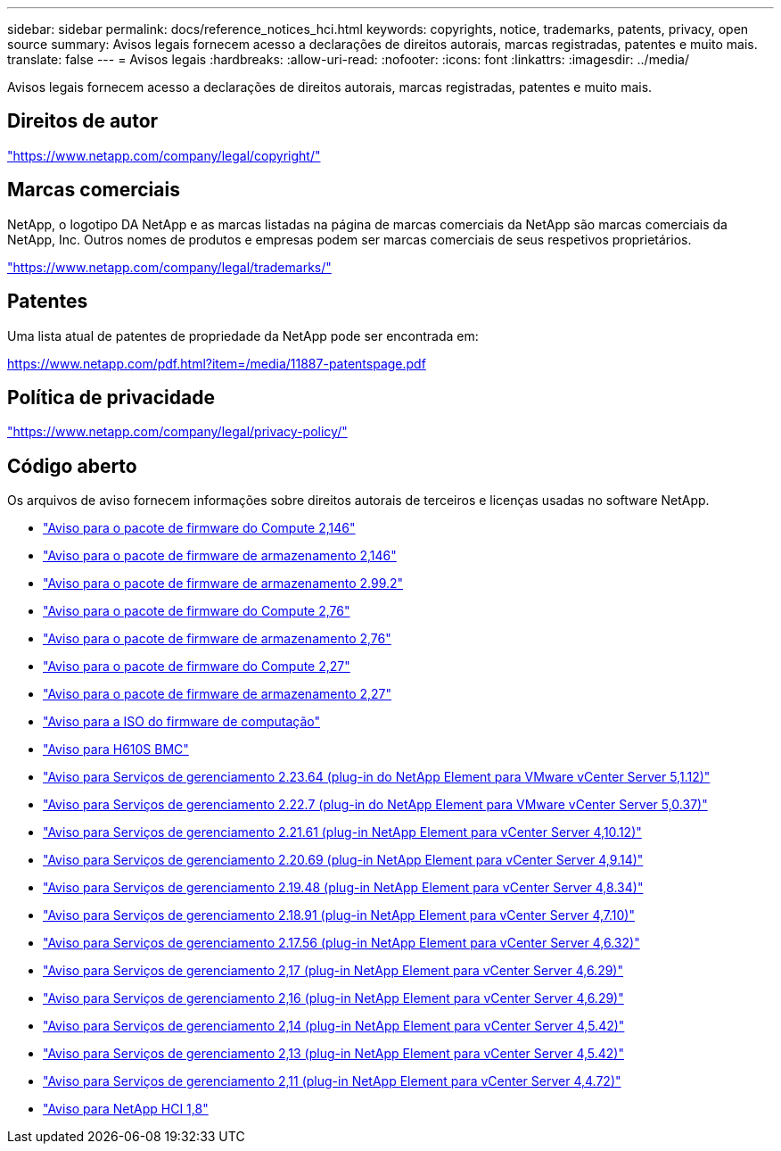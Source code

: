 ---
sidebar: sidebar 
permalink: docs/reference_notices_hci.html 
keywords: copyrights, notice, trademarks, patents, privacy, open source 
summary: Avisos legais fornecem acesso a declarações de direitos autorais, marcas registradas, patentes e muito mais. 
translate: false 
---
= Avisos legais
:hardbreaks:
:allow-uri-read: 
:nofooter: 
:icons: font
:linkattrs: 
:imagesdir: ../media/


[role="lead"]
Avisos legais fornecem acesso a declarações de direitos autorais, marcas registradas, patentes e muito mais.



== Direitos de autor

link:https://www.netapp.com/company/legal/copyright/["https://www.netapp.com/company/legal/copyright/"^]



== Marcas comerciais

NetApp, o logotipo DA NetApp e as marcas listadas na página de marcas comerciais da NetApp são marcas comerciais da NetApp, Inc. Outros nomes de produtos e empresas podem ser marcas comerciais de seus respetivos proprietários.

link:https://www.netapp.com/company/legal/trademarks/["https://www.netapp.com/company/legal/trademarks/"^]



== Patentes

Uma lista atual de patentes de propriedade da NetApp pode ser encontrada em:

link:https://www.netapp.com/pdf.html?item=/media/11887-patentspage.pdf["https://www.netapp.com/pdf.html?item=/media/11887-patentspage.pdf"^]



== Política de privacidade

link:https://www.netapp.com/company/legal/privacy-policy/["https://www.netapp.com/company/legal/privacy-policy/"^]



== Código aberto

Os arquivos de aviso fornecem informações sobre direitos autorais de terceiros e licenças usadas no software NetApp.

* link:../media/compute_firmware_bundle_2.146_notices.pdf["Aviso para o pacote de firmware do Compute 2,146"^]
* link:../media/storage_firmware_bundle_2.146_notices.pdf["Aviso para o pacote de firmware de armazenamento 2,146"^]
* link:../media/storage_firmware_bundle_2.99_notices.pdf["Aviso para o pacote de firmware de armazenamento 2.99.2"^]
* link:../media/compute_firmware_bundle_2.76_notices.pdf["Aviso para o pacote de firmware do Compute 2,76"^]
* link:../media/storage_firmware_bundle_2.76_notices.pdf["Aviso para o pacote de firmware de armazenamento 2,76"^]
* link:../media/compute_firmware_bundle_2.27_notices.pdf["Aviso para o pacote de firmware do Compute 2,27"^]
* link:../media/storage_firmware_bundle_2.27_notices.pdf["Aviso para o pacote de firmware de armazenamento 2,27"^]
* link:../media/compute_iso_notice.pdf["Aviso para a ISO do firmware de computação"^]
* link:../media/H610S_BMC_notice.pdf["Aviso para H610S BMC"^]
* link:../media/mgmt_svcs_2.23_notice.pdf["Aviso para Serviços de gerenciamento 2.23.64 (plug-in do NetApp Element para VMware vCenter Server 5,1.12)"^]
* link:../media/mgmt_svcs_2.22_notice.pdf["Aviso para Serviços de gerenciamento 2.22.7 (plug-in do NetApp Element para VMware vCenter Server 5,0.37)"^]
* link:../media/mgmt_svcs_2.21_notice.pdf["Aviso para Serviços de gerenciamento 2.21.61 (plug-in NetApp Element para vCenter Server 4,10.12)"^]
* link:../media/2.20_notice.pdf["Aviso para Serviços de gerenciamento 2.20.69 (plug-in NetApp Element para vCenter Server 4,9.14)"^]
* link:../media/2.19.48_notice.pdf["Aviso para Serviços de gerenciamento 2.19.48 (plug-in NetApp Element para vCenter Server 4,8.34)"^]
* link:../media/2.18.91_notice.pdf["Aviso para Serviços de gerenciamento 2.18.91 (plug-in NetApp Element para vCenter Server 4,7.10)"^]
* link:../media/2.17.56-notice.pdf["Aviso para Serviços de gerenciamento 2.17.56 (plug-in NetApp Element para vCenter Server 4,6.32)"^]
* link:../media/2.17_notice.pdf["Aviso para Serviços de gerenciamento 2,17 (plug-in NetApp Element para vCenter Server 4,6.29)"^]
* link:../media/2.16_notice.pdf["Aviso para Serviços de gerenciamento 2,16 (plug-in NetApp Element para vCenter Server 4,6.29)"^]
* link:../media/mgmt_svcs_2.14_notice.pdf["Aviso para Serviços de gerenciamento 2,14 (plug-in NetApp Element para vCenter Server 4,5.42)"^]
* link:../media/2.13_notice.pdf["Aviso para Serviços de gerenciamento 2,13 (plug-in NetApp Element para vCenter Server 4,5.42)"^]
* link:../media/mgmt_svcs2.11_notice.pdf["Aviso para Serviços de gerenciamento 2,11 (plug-in NetApp Element para vCenter Server 4,4.72)"^]
* https://library.netapp.com/ecm/ecm_download_file/ECMLP2870307["Aviso para NetApp HCI 1,8"^]

